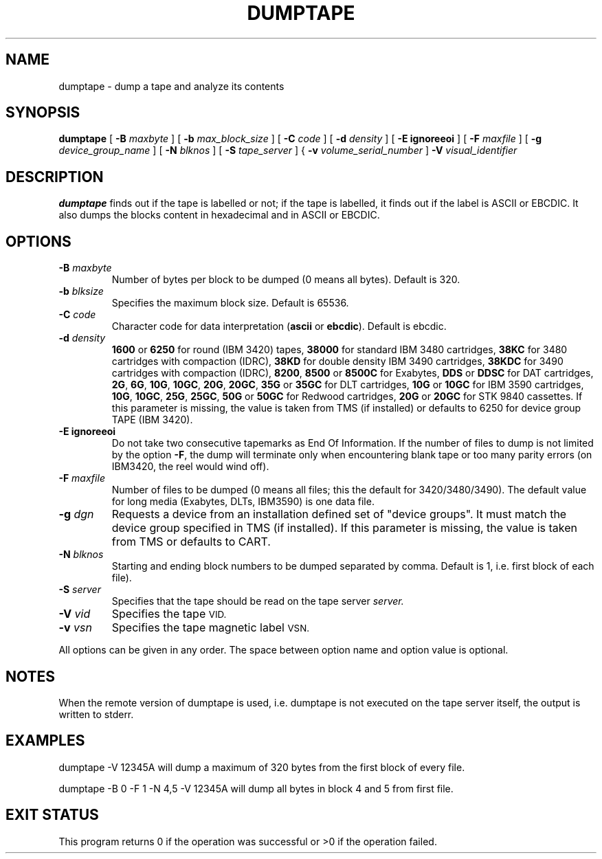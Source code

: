 .\" @(#)$RCSfile: dumptape.man,v $ $Revision: 1.1 $ $Date: 1999/11/05 11:03:04 $ CERN IT-PDP/DM Jean-Philippe Baud
.\" Copyright (C) 1990-1999 by CERN/IT/PDP/DM
.\" All rights reserved
.\"
.TH DUMPTAPE l "$Date: 1999/11/05 11:03:04 $"
.SH NAME
dumptape \- dump a tape and analyze its contents
.SH SYNOPSIS
.B dumptape
[
.BI -B " maxbyte"
] [
.BI -b " max_block_size"
] [
.BI -C " code"
] [
.BI -d " density"
] [
.B -E ignoreeoi
] [
.BI -F " maxfile"
] [
.BI -g " device_group_name"
] [
.BI -N " blknos"
] [
.BI -S " tape_server"
] {
.BI -v " volume_serial_number"
]
.BI -V " visual_identifier"
.SH DESCRIPTION
.B dumptape
finds out if the tape is labelled or not; if the tape is labelled, it finds out
if the label is ASCII or EBCDIC.
It also dumps the blocks content in hexadecimal and in ASCII or EBCDIC.
.SH OPTIONS
.TP
.BI \-B " maxbyte"
Number of bytes per block to be dumped (0 means all bytes). Default is 320.
.TP
.BI \-b " blksize"
Specifies the maximum block size. Default is 65536.
.TP
.BI \-C " code"
.RB "Character code for data interpretation (" ascii " or " ebcdic ).
Default is ebcdic.
.TP
.BI \-d " density"
.B 1600
or
.B 6250
for round (IBM 3420) tapes,
.B 38000
for standard IBM 3480 cartridges,
.B 38KC
for 3480 cartridges with compaction (IDRC),
.B 38KD
for double density IBM 3490 cartridges,
.B 38KDC
for 3490 cartridges with compaction (IDRC),
.BR 8200 ,
.B 8500
or
.B 8500C
for Exabytes,
.B DDS
or
.B DDSC
for DAT cartridges,
.BR 2G ,
.BR 6G ,
.BR 10G ,
.BR 10GC ,
.BR 20G ,
.BR 20GC ,
.B 35G
or
.B 35GC
for DLT cartridges,
.B 10G
or
.B 10GC
for IBM 3590 cartridges,
.BR 10G ,
.BR 10GC ,
.BR 25G ,
.BR 25GC ,
.B 50G
or
.B 50GC
for Redwood cartridges,
.B 20G
or
.B 20GC
for STK 9840 cassettes.
If this parameter is missing, the value is taken from TMS (if installed) or
defaults to 6250 for device group TAPE (IBM 3420).
.TP
.B \-E ignoreeoi
Do not take two consecutive tapemarks as End Of Information.
If the number of files to dump is not limited by the option
.BR \-F ,
the dump will terminate only when encountering blank tape or too many parity
errors (on IBM3420, the reel would wind off).
.TP
.BI \-F " maxfile"
Number of files to be dumped (0 means all files; this the default for 3420/3480/3490).
The default value for long media (Exabytes, DLTs, IBM3590) is one data file.
.TP
.BI \-g " dgn"
Requests a device from an installation defined set of "device groups".
It must match the device group specified in TMS (if installed).
If this parameter is missing, the value is taken from TMS or
defaults to CART.
.TP
.BI \-N " blknos"
Starting and ending block numbers to be dumped separated by comma.
Default is 1, i.e. first block of each file).
.TP
.BI \-S " server"
Specifies that the tape should be read on the tape server
.IR server.
.TP
.BI \-V " vid"
Specifies the tape
.SM VID.
.TP
.BI \-v " vsn"
Specifies the tape magnetic label
.SM VSN.
.LP
All options can be given in any order.
The space between option name and option value is optional.
.SH NOTES
When the remote version of dumptape is used, i.e. dumptape is not executed on
the tape server itself, the output is written to stderr.
.SH EXAMPLES

dumptape -V 12345A
	will dump a maximum of 320 bytes from the first block of every file.

dumptape -B 0 -F 1 -N 4,5 -V 12345A
	will dump all bytes in block 4 and 5 from first file.

.SH EXIT STATUS
This program returns 0 if the operation was successful or >0 if the operation
failed.
